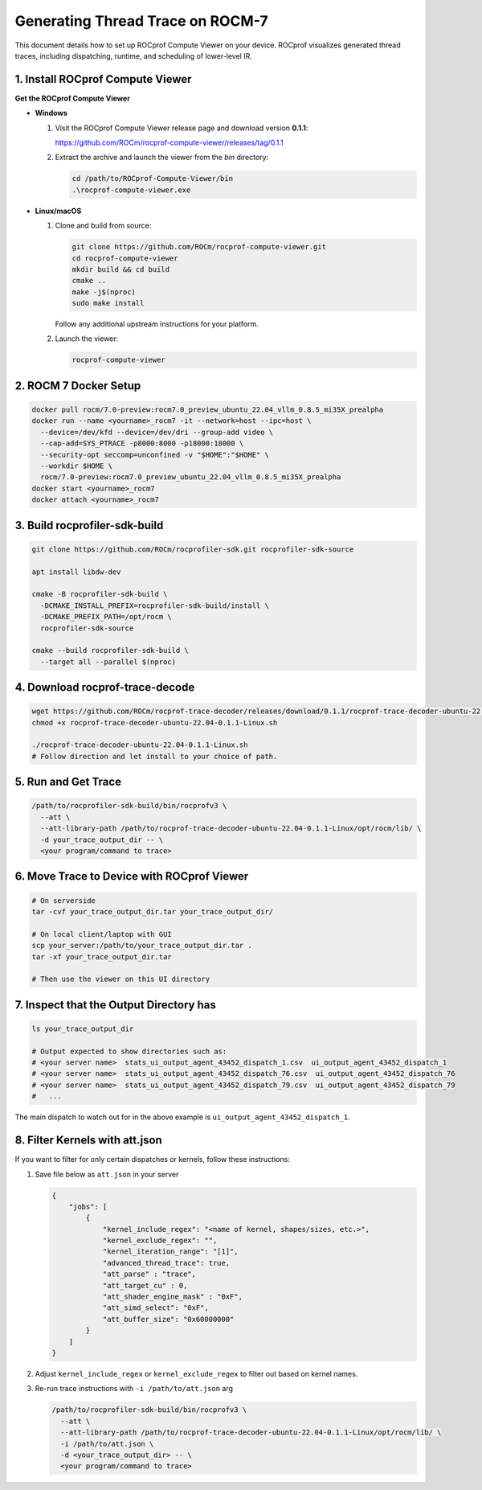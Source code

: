 Generating Thread Trace on ROCM-7
=================================

This document details how to set up ROCprof Compute Viewer on your device. ROCprof visualizes generated thread traces, including dispatching, runtime, and scheduling of lower-level IR.

1. Install ROCprof Compute Viewer
---------------------------------

**Get the ROCprof Compute Viewer**

- **Windows**

  1. Visit the ROCprof Compute Viewer release page and download version **0.1.1**:

     https://github.com/ROCm/rocprof-compute-viewer/releases/tag/0.1.1

  2. Extract the archive and launch the viewer from the `bin` directory:

     .. code-block:: powershell

        cd /path/to/ROCprof-Compute-Viewer/bin
        .\rocprof-compute-viewer.exe

- **Linux/macOS**

  1. Clone and build from source:

     .. code-block:: sh

        git clone https://github.com/ROCm/rocprof-compute-viewer.git
        cd rocprof-compute-viewer
        mkdir build && cd build
        cmake ..
        make -j$(nproc)
        sudo make install

     Follow any additional upstream instructions for your platform.

  2. Launch the viewer:

     .. code-block:: sh

        rocprof-compute-viewer

2. ROCM 7 Docker Setup
-----------------------

.. code-block:: sh

    docker pull rocm/7.0-preview:rocm7.0_preview_ubuntu_22.04_vllm_0.8.5_mi35X_prealpha
    docker run --name <yourname>_rocm7 -it --network=host --ipc=host \
      --device=/dev/kfd --device=/dev/dri --group-add video \
      --cap-add=SYS_PTRACE -p8000:8000 -p18000:18000 \
      --security-opt seccomp=unconfined -v "$HOME":"$HOME" \
      --workdir $HOME \
      rocm/7.0-preview:rocm7.0_preview_ubuntu_22.04_vllm_0.8.5_mi35X_prealpha
    docker start <yourname>_rocm7
    docker attach <yourname>_rocm7

3. Build rocprofiler-sdk-build
------------------------------

.. code-block:: sh

    git clone https://github.com/ROCm/rocprofiler-sdk.git rocprofiler-sdk-source

    apt install libdw-dev

    cmake -B rocprofiler-sdk-build \
      -DCMAKE_INSTALL_PREFIX=rocprofiler-sdk-build/install \
      -DCMAKE_PREFIX_PATH=/opt/rocm \
      rocprofiler-sdk-source

    cmake --build rocprofiler-sdk-build \
      --target all --parallel $(nproc)

4. Download rocprof-trace-decode
--------------------------------

.. code-block:: sh

    wget https://github.com/ROCm/rocprof-trace-decoder/releases/download/0.1.1/rocprof-trace-decoder-ubuntu-22.04-0.1.1-Linux.sh
    chmod +x rocprof-trace-decoder-ubuntu-22.04-0.1.1-Linux.sh

    ./rocprof-trace-decoder-ubuntu-22.04-0.1.1-Linux.sh
    # Follow direction and let install to your choice of path.

5. Run and Get Trace
--------------------

.. code-block:: sh

    /path/to/rocprofiler-sdk-build/bin/rocprofv3 \
      --att \
      --att-library-path /path/to/rocprof-trace-decoder-ubuntu-22.04-0.1.1-Linux/opt/rocm/lib/ \
      -d your_trace_output_dir -- \
      <your program/command to trace>

6. Move Trace to Device with ROCprof Viewer
--------------------------------------------------------------------------------

.. code-block:: sh

    # On serverside
    tar -cvf your_trace_output_dir.tar your_trace_output_dir/

    # On local client/laptop with GUI
    scp your_server:/path/to/your_trace_output_dir.tar .
    tar -xf your_trace_output_dir.tar

    # Then use the viewer on this UI directory

7. Inspect that the Output Directory has
--------------------------------------------------

.. code-block:: sh

    ls your_trace_output_dir

    # Output expected to show directories such as:
    # <your server name>  stats_ui_output_agent_43452_dispatch_1.csv  ui_output_agent_43452_dispatch_1
    # <your server name>  stats_ui_output_agent_43452_dispatch_76.csv  ui_output_agent_43452_dispatch_76
    # <your server name>  stats_ui_output_agent_43452_dispatch_79.csv  ui_output_agent_43452_dispatch_79
    #   ...

The main dispatch to watch out for in the above example is ``ui_output_agent_43452_dispatch_1``.

8. Filter Kernels with att.json
---------------------------------------

If you want to filter for only certain dispatches or kernels, follow these instructions:

1. Save file below as ``att.json`` in your server

   .. code-block:: json

       {
           "jobs": [
               {
                   "kernel_include_regex": "<name of kernel, shapes/sizes, etc.>",
                   "kernel_exclude_regex": "",
                   "kernel_iteration_range": "[1]",
                   "advanced_thread_trace": true,
                   "att_parse" : "trace",
                   "att_target_cu" : 0,
                   "att_shader_engine_mask" : "0xF",
                   "att_simd_select": "0xF",
                   "att_buffer_size": "0x60000000"
               }
           ]
       }

2. Adjust ``kernel_include_regex`` or ``kernel_exclude_regex`` to filter out based on kernel names.

3. Re-run trace instructions with ``-i /path/to/att.json`` arg

   .. code-block:: sh

       /path/to/rocprofiler-sdk-build/bin/rocprofv3 \
         --att \
         --att-library-path /path/to/rocprof-trace-decoder-ubuntu-22.04-0.1.1-Linux/opt/rocm/lib/ \
         -i /path/to/att.json \
         -d <your_trace_output_dir> -- \
         <your program/command to trace>
